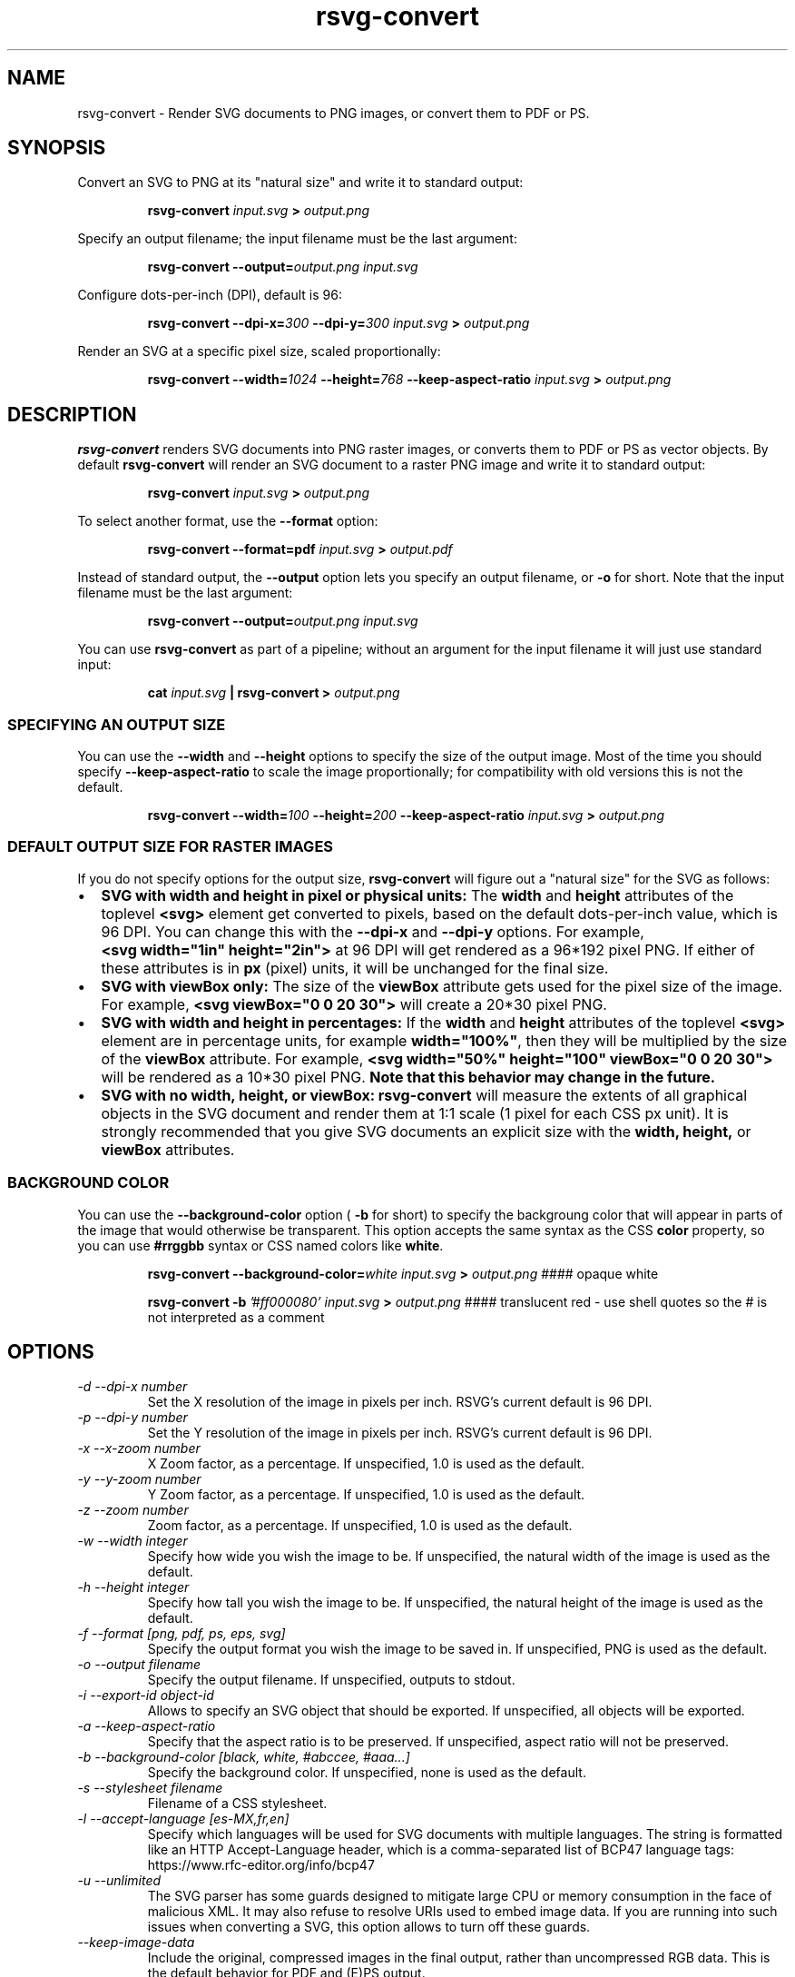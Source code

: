 .\" -*- fill-column:100 -*-
.TH rsvg-convert 1
.SH NAME
rsvg-convert \- Render SVG documents to PNG images, or convert them to PDF or PS.
.SH SYNOPSIS
Convert an SVG to PNG at its "natural size" and write it to standard output:
.P
.RS
.B rsvg-convert
.I input.svg
.B >
.I output.png
.RE
.P
Specify an output filename; the input filename must be the last argument:
.P
.RS
.B rsvg-convert
.BI --output= output.png
.I input.svg
.RE
.P
Configure dots-per-inch (DPI), default is 96:
.P
.RS
.B rsvg-convert
.BI --dpi-x= 300
.BI --dpi-y= 300
.I input.svg
.B >
.I output.png
.RE
.P
Render an SVG at a specific pixel size, scaled proportionally:
.P
.RS
.B rsvg-convert
.BI --width= 1024
.BI --height= 768
.B --keep-aspect-ratio
.I input.svg
.B >
.I output.png
.RE
.P

.SH DESCRIPTION
.BR rsvg-convert
renders SVG documents into PNG raster images, or converts them to PDF or PS as vector objects.
By default
.BR rsvg-convert
will render an SVG document to a raster PNG image and write it to standard output:
.P
.RS
.B rsvg-convert
.I input.svg
.B >
.I output.png
.RE
.P
To select another format, use the
.B --format
option:
.P
.RS
.B rsvg-convert --format=pdf
.I input.svg
.B >
.I output.pdf
.RE
.P
Instead of standard output, the
.B --output
option lets you specify an output filename, or
.B -o
for short. Note that the input filename must be the last argument:
.P
.RS
.B rsvg-convert
.BI --output= output.png
.I input.svg
.RE
.P
You can use
.BR rsvg-convert
as part of a pipeline; without an argument for the input filename it will just use standard input:
.P
.RS
.B cat
.I input.svg
.B |
.B rsvg-convert
.B >
.I output.png
.RE
.P
.SS SPECIFYING AN OUTPUT SIZE
You can use the
.B --width
and
.B --height
options to specify the size of the output image.  Most of the time you should specify
.B --keep-aspect-ratio
to scale the image proportionally; for compatibility with old versions this is not the default.
.P
.RS
.B rsvg-convert
.BI --width= 100
.BI --height= 200
.B --keep-aspect-ratio
.I input.svg
.B >
.I output.png
.RE

.SS DEFAULT OUTPUT SIZE FOR RASTER IMAGES
If you do not specify options for the output size,
.BR rsvg-convert
will figure out a "natural size" for the SVG as follows:
.IP \(bu 2
.B SVG with width and height in pixel or physical units: 
The
.B width
and
.B height
attributes of the toplevel
.B <svg>
element get converted to pixels, based on the default dots-per-inch value, which is 96\ DPI.  You
can change this with the
.B --dpi-x
and
.B --dpi-y
options.  For example,
.B <svg\ width="1in"\ height="2in">
at 96\ DPI will get rendered as a 96*192\ pixel PNG.  If either of these attributes is in
.B
px
(pixel) units, it will be unchanged for the final size.
.IP \(bu 2
.B SVG with viewBox only:
The size of the
.B viewBox
attribute gets used for the pixel size of the image.  For example, 
.B <svg viewBox="0 0 20 30">
will create a 20*30\ pixel PNG.
.IP \(bu 2
.B SVG with width and height in percentages:
If the
.B width
and
.B height
attributes of the toplevel
.B <svg>
element are in percentage units, for example
.BR width="100%" ,
then they will be multiplied by the size of the
.B viewBox
attribute.  For example,
.B <svg width="50%" height="100" viewBox="0 0 20 30">
will be rendered as a 10*30\ pixel PNG.
.B Note that this behavior may change in the future.
.IP \(bu 2
.B SVG with no width, height, or viewBox:
.B rsvg-convert
will measure the extents of all graphical objects in the SVG document and render them at 1:1 scale
(1\ pixel for each CSS\ px\ unit).  It is strongly recommended that you give SVG documents an
explicit size with the
.B width, height,
or
.B viewBox
attributes.

.SS BACKGROUND COLOR
You can use the
.B --background-color
option (
.B -b
for short) to specify the backgroung color that will appear in parts of the image that would otherwise
be transparent.  This option accepts the same syntax as the CSS
.B color
property, so you can use
.B #rrggbb
syntax or CSS named colors like
.BR white .

.P
.RS
.B rsvg-convert
.BI --background-color= white
.I input.svg
.B >
.I output.png
#### opaque white
.RE
.P
.RS
.P
.B rsvg-convert
.B -b
.I '#ff000080'
.I input.svg
.B >
.I output.png
#### translucent red - use shell quotes so the # is not interpreted as a comment
.RE



.SH OPTIONS
.TP
.I "\-d \-\-dpi-x number"
Set the X resolution of the image in pixels per inch.  RSVG's current default is 96\ DPI.
.TP
.I "\-p \-\-dpi-y number"
Set the Y resolution of the image in pixels per inch.  RSVG's current default is 96\ DPI.
.TP
.I "\-x \-\-x\-zoom number"
X Zoom factor, as a percentage.  If unspecified, 1.0 is used as the default.
.TP
.I "\-y \-\-y\-zoom number"
Y Zoom factor, as a percentage.  If unspecified, 1.0 is used as the default.
.TP
.I "\-z \-\-zoom number"
Zoom factor, as a percentage.  If unspecified, 1.0 is used as the default.
.TP
.I "\-w \-\-width integer"
Specify how wide you wish the image to be.  If unspecified, the natural width of the image is used
as the default.
.TP
.I "\-h \-\-height integer"
Specify how tall you wish the image to be.  If unspecified, the natural height of the image is used
as the default.
.TP
.I "\-f \-\-format [png, pdf, ps, eps, svg]"
Specify the output format you wish the image to be saved in.  If unspecified, PNG is used as the
default.
.TP
.I "\-o \-\-output filename"
Specify the output filename.  If unspecified, outputs to stdout.
.TP
.I "\-i \-\-export-id object-id"
Allows to specify an SVG object that should be exported. If unspecified, all objects will be
exported.
.TP
.I "\-a \-\-keep-aspect-ratio"
Specify that the aspect ratio is to be preserved.  If unspecified, aspect ratio will not be
preserved.
.TP
.I "\-b \-\-background-color [black, white, #abccee, #aaa...]"
Specify the background color.  If unspecified, none is used as the default.
.TP
.I "\-s \-\-stylesheet filename"
Filename of a CSS stylesheet.
.TP
.I "\-l \-\-accept-language [es-MX,fr,en]"
Specify which languages will be used for SVG documents with multiple languages.  The string is
formatted like an HTTP Accept-Language header, which is a comma-separated list of BCP47 language
tags: https://www.rfc-editor.org/info/bcp47
.TP
.I "\-u \-\-unlimited"
The SVG parser has some guards designed to mitigate large CPU or memory consumption in the face of
malicious XML.  It may also refuse to resolve URIs used to embed image data.  If you are running
into such issues when converting a SVG, this option allows to turn off these guards.
.TP
.I "\-\-keep-image-data"
Include the original, compressed images in the final output, rather than uncompressed RGB data. This
is the default behavior for PDF and (E)PS output.
.TP
.I "\-\-no-keep-image-data"
Do not include the original, compressed images but instead embed uncompressed RGB date in PDF or
(E)PS output. This will most likely result in larger documents that are slower to read.
.TP
.I "\-v \-\-version"
Display what version of rsvg this is.
.SH ENVIRONMENT VARIABLES
.TP
.I "SOURCE_DATE_EPOCH"
If the selected output format is PDF, this variable can be used to control the CreationDate in the
PDF file.  This is useful for reproducible output.  The environment variable must be set to a
decimal number corresponding to a UNIX timestamp, defined as the number of seconds, excluding leap
seconds, since 01 Jan 1970 00:00:00 UTC.  The specification for this can be found at
https://reproducible-builds.org/specs/source-date-epoch/
.SH MORE INFORMATION
https://gitlab.gnome.org/GNOME/librsvg
https://wiki.gnome.org/Projects/LibRsvg

http://www.w3.org/TR/SVG11/
http://www.w3.org/TR/SVG2

http://www.gnome.org/
.SH "AUTHORS"
Dom Lachowicz (cinamod@hotmail.com), Caleb Moore (c.moore@student.unsw.edu.au), Federico
Mena-Quintero (federico@gnome.org), and a host of others.

